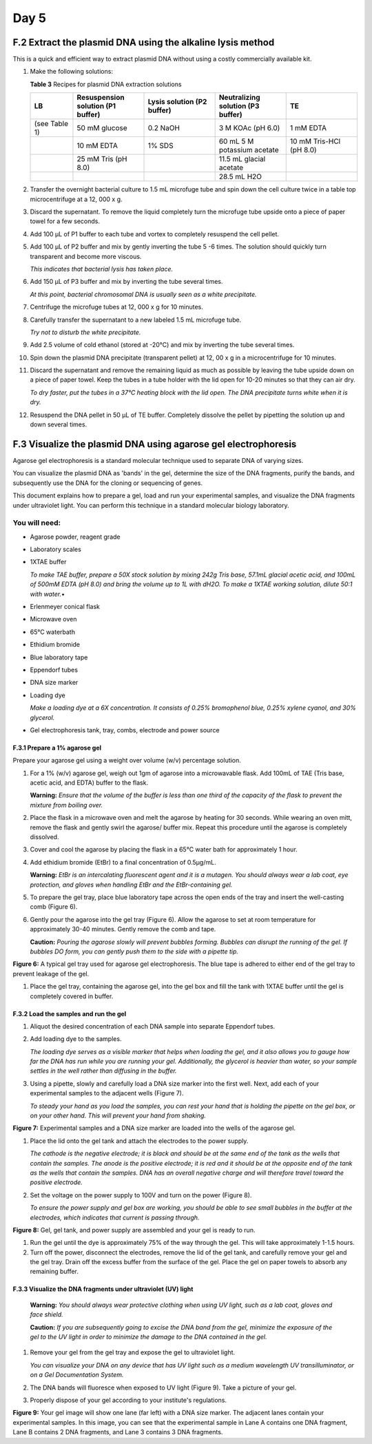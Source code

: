 #####
Day 5
#####

===========================================================
F.2 Extract the plasmid DNA using the alkaline lysis method
===========================================================

This is a quick and efficient way to extract plasmid DNA without using a costly commercially available kit.

#. Make the following solutions:

   **Table 3** Recipes for plasmid DNA extraction solutions

   .. list-table::
      :widths: 15 25 25 25 25 
      :header-rows: 1

      * - LB
        - Resuspension solution (P1 buffer)
        - Lysis solution (P2 buffer)
        - Neutralizing solution (P3 buffer)
        - TE
      * - (see Table 1)
        - 50 mM glucose
        - 0.2 NaOH
        - 3 M KOAc (pH 6.0)
        - 1 mM EDTA
      * - 
        - 10 mM EDTA
        - 1% SDS
        - 60 mL 5 M potassium acetate
        - 10 mM Tris-HCl (pH 8.0)
      * - 
        - 25 mM Tris (pH 8.0)
        -
        - 11.5 mL glacial acetate
        -
      * -
        -
        - 
        - 28.5 mL H2O
        -

#. Transfer the overnight bacterial culture to 1.5 mL microfuge tube and spin down the cell culture twice in a table top microcentrifuge at a 12, 000 x g.

#. Discard the supernatant. To remove the liquid completely turn the microfuge tube upside onto a piece of paper towel for a few seconds.

#. Add 100 µL of P1 buffer to each tube and vortex to completely resuspend the cell pellet.

#. Add 100 µL of P2 buffer and mix by gently inverting the tube 5 -6 times. The solution should quickly turn transparent and become more viscous. 

   *This indicates that bacterial lysis has taken place.*
#. Add 150 µL of P3 buffer and mix by inverting the tube several times. 

   *At this point, bacterial chromosomal DNA is usually seen as a white precipitate.*

#. Centrifuge the microfuge tubes at 12, 000 x g for 10 minutes.

#. Carefully transfer the supernatant to a new labeled 1.5 mL microfuge tube. 
   
   *Try not to disturb the white precipitate.*

#. Add 2.5 volume of cold ethanol (stored at -20°C) and mix by inverting the tube several times.

#. Spin down the plasmid DNA precipitate (transparent pellet) at 12, 00 x g in a microcentrifuge for 10 minutes.

#. Discard the supernatant and remove the remaining liquid as much as possible by leaving the tube upside down on a piece of paper towel. Keep the tubes in a tube holder with the lid open for 10-20 minutes so that they can air dry. 

   *To dry faster, put the tubes in a 37°C heating block with the lid open. 
   The DNA precipitate turns white when it is dry.*

#. Resuspend the DNA pellet in 50 µL of TE buffer. Completely dissolve the pellet by pipetting the solution up and down several times.

===============================================================
F.3 Visualize the plasmid DNA using agarose gel electrophoresis
===============================================================

Agarose gel electrophoresis is a standard molecular technique used to separate DNA of varying sizes. 

You can visualize the plasmid DNA as 'bands' in the gel, determine the size of the DNA fragments, purify the bands, and subsequently use the DNA for the cloning or sequencing of genes.

This document explains how to prepare a gel, load and run your experimental samples, and visualize the DNA fragments under ultraviolet light. You can perform this technique in a standard molecular biology laboratory. 

""""""""""""""
You will need:
""""""""""""""
- Agarose powder, reagent grade
- Laboratory scales
- 1XTAE buffer 

  *To make TAE buffer, prepare a 50X stock solution by mixing 242g Tris base, 57.1mL glacial acetic acid, and 100mL of 500mM EDTA (pH 8.0) and bring the volume up to 1L with dH2O. To make a 1XTAE working solution, dilute 50:1 with water.*•	

- Erlenmeyer conical flask
- Microwave oven
- 65°C waterbath
- Ethidium bromide
- Blue laboratory tape
- Eppendorf tubes
- DNA size marker
- Loading dye

  *Make a loading dye at a 6X concentration. It consists of 0.25% bromophenol blue, 0.25% xylene cyanol, and 30% glycerol.*

- Gel electrophoresis tank, tray, combs, electrode and power source

------------------------------
F.3.1 Prepare a 1% agarose gel
------------------------------

Prepare your agarose gel using a weight over volume (w/v) percentage solution. 

#. For a 1% (w/v) agarose gel, weigh out 1gm of agarose into a microwavable flask. Add 100mL of TAE (Tris base, acetic acid, and EDTA) buffer to the flask. 

   **Warning:** *Ensure that the volume of the buffer is less than one third of the capacity of the flask to prevent the mixture from boiling over.*
 
#. Place the flask in a microwave oven and melt the agarose by heating for 30 seconds. While wearing an oven mitt, remove the flask and gently swirl the agarose/ buffer mix.  Repeat this procedure until the agarose is completely dissolved. 

#. Cover and cool the agarose by placing the flask in a 65°C water bath for approximately 1 hour.

#. Add ethidium bromide (EtBr) to a final concentration of 0.5µg/mL. 

   **Warning:** *EtBr is an intercalating fluorescent agent and it is a mutagen. You should always wear a lab coat, eye protection, and gloves when handling EtBr and the EtBr-containing gel.*

#. To prepare the gel tray, place blue laboratory tape across the open ends of the tray and insert the well-casting comb (Figure 6). 

#. Gently pour the agarose into the gel tray (Figure 6). Allow the agarose to set at room temperature for approximately 30-40 minutes. Gently remove the comb and tape. 

   **Caution:** *Pouring the agarose slowly will prevent bubbles forming. Bubbles can disrupt the running of the gel. If bubbles DO form, you can gently push them to the side with a pipette tip.*

.. image:: gelplate600.jpg
  :width: 300

**Figure 6:** A typical gel tray used for agarose gel electrophoresis. The blue tape is adhered to either end of the gel tray to prevent leakage of the gel. 

#. Place the gel tray, containing the agarose gel, into the gel box and fill the tank with 1XTAE buffer until the gel is completely covered in buffer.

----------------------------------------
F.3.2	Load the samples and run the gel
----------------------------------------

#. Aliquot the desired concentration of each DNA sample into separate Eppendorf tubes. 
#. Add loading dye to the samples. 

   *The loading dye serves as a visible marker that helps when loading the gel, and it also allows you to gauge how far the DNA has run while you are running your gel. Additionally, the glycerol is heavier than water, so your sample settles in the well rather than diffusing in the buffer.*

#. Using a pipette, slowly and carefully load a DNA size marker into the first well. Next, add each of your experimental samples to the adjacent wells (Figure 7). 

   *To steady your hand as you load the samples, you can rest your hand that is holding the pipette on the gel box, or on your other hand. This will prevent your hand from shaking.* 

.. image:: pouringagel.jpg
  :width: 300

**Figure 7:** Experimental samples and a DNA size marker are loaded into the wells of the agarose gel.

#. Place the lid onto the gel tank and attach the electrodes to the power supply. 

   *The cathode is the negative electrode; it is black and should be at the same end of the tank as the wells that contain the samples. The anode is the positive electrode; it is red and it should be at the opposite end of the tank as the wells that contain the samples.  DNA has an overall negative charge and will therefore travel toward the positive electrode.*

#. Set the voltage on the power supply to 100V and turn on the power (Figure 8). 
   
   *To ensure the power supply and gel box are working, you should be able to see small bubbles in the buffer at the electrodes, which indicates that current is passing through.*

.. image:: runningagel.jpg
  :width: 300

**Figure 8:** Gel, gel tank, and power supply are assembled and your gel is ready to run.

#. Run the gel until the dye is approximately 75% of the way through the gel. This will take approximately 1-1.5 hours.

#. Turn off the power, disconnect the electrodes, remove the lid of the gel tank, and carefully remove your gel and the gel tray. Drain off the excess buffer from the surface of the gel. Place the gel on paper towels to absorb any remaining buffer.

----------------------------------------------------------------
F.3.3	Visualize the DNA fragments under ultraviolet (UV) light
----------------------------------------------------------------

   **Warning:** *You should always wear protective clothing when using UV light, such as a lab coat, gloves and face shield.*

   **Caution:** *If you are subsequently going to excise the DNA band from the gel, minimize the exposure of the gel to the UV light in order to minimize the damage to the DNA contained in the gel.*

#. Remove your gel from the gel tray and expose the gel to ultraviolet light.

   *You can visualize your DNA on any device that has UV light such as a medium wavelength UV transilluminator, or on a Gel Documentation System.*

#. The DNA bands will fluoresce when exposed to UV light (Figure 9). Take a picture of your gel.
#. Properly dispose of your gel according to your institute's regulations.

.. image:: gelimage.png
  :width: 300

**Figure 9:** Your gel image will show one lane (far left) with a DNA size marker. The adjacent lanes contain your experimental samples. In this image, you can see that the experimental sample in Lane A contains one DNA fragment, Lane B contains 2 DNA fragments, and Lane 3 contains 3 DNA fragments.




